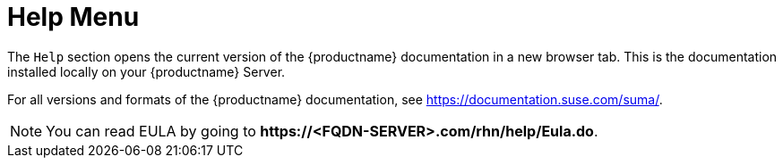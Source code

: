 [[ref-help-menu]]
= Help Menu

The [guimenu]``Help`` section opens the current version of the {productname} documentation in a new browser tab.
This is the documentation installed locally on your {productname} Server.

For all versions and formats of the {productname} documentation, see https://documentation.suse.com/suma/.

[NOTE]
====
You can read EULA by going to **+https://<FQDN-SERVER>.com/rhn/help/Eula.do+**.
====
